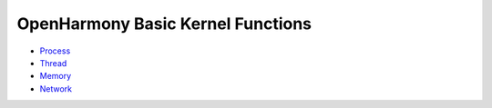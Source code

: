 OpenHarmony Basic Kernel Functions
==================================

-  `Process <process.md>`__

-  `Thread <thread.md>`__

-  `Memory <memory.md>`__

-  `Network <network.md>`__
